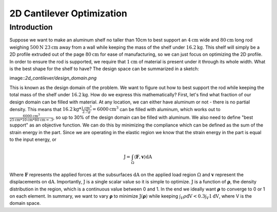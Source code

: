 2D Cantilever Optimization
==========================

Introduction
------------

Suppose we want to make an aluminum shelf no taller than 10cm to best support an :math:`4\text{cm}` wide and :math:`80\text{cm}` long rod weighing :math:`500\text{N}` :math:`23\text{cm}` away from a wall while keeping the mass of the shelf under :math:`16.2\text{kg}`. This shelf will simply be a 2D profile extruded out of the page :math:`80\text{cm}` for ease of manufacturing, so we can just focus on optimizing the 2D profile. In order to ensure the rod is supported, we require that :math:`1\text{cm}` of material is present under it through its whole width. What is the best shape for the shelf to have? The design space can be summarized in a sketch:

image::`2d_cantilever/design_domain.png`

This is known as the design domain of the problem. We want to figure out how to best support the rod while keeping the total mass of the shelf under :math:`16.2\text{kg}`. How do we express this mathematically?
First, let's find what fraction of our design domain can be filled with material. At any location, we can either have aluminum or not - there is no partial density. This means that :math:`16.2\text{kg} * \frac{1 \text{cm}^3}{2.7 g} = 6000 \text{cm}^3` can be filled with aluminum, which works out to :math:`\frac{6000 \text{cm}^3}{25\text{cm} * 10\text{cm} * 80 \text{cm} = .3`, so up to 30% of the design domain can be filled with aluminum.
We also need to define "best support" as an objective function. We can do this by minimizing the compliance which can be defined as the sum of the strain energy in the part. Since we are operating in the elastic region we know that the strain energy in the part is equal to the input energy, or

.. math::
   \text{J} = \int_\Omega \langle \boldsymbol{F}, \boldsymbol{v} \rangle \text{dA}

Where :math:`\boldsymbol{F}` represents the applied forces at the subsurfaces :math:`\text{dA}` on the applied load region :math:`\Omega` and :math:`\boldsymbol{v}` represent the displacements on :math:`\text{dA}`. Importantly, :math:`\text{J}` is a single scalar value so it is simple to optimize. :math:`\text{J}` is a function of :math:`\boldsymbol{\rho}`, the density distribution in the region, which is a continuous value between 0 and 1. In the end we ideally want :math:`\boldsymbol{\rho}` to converge to 0 or 1 on each element.
In summary, we want to vary :math:`\boldsymbol{\rho}` to minimize :math:`\text{J}(\boldsymbol{\rho})` while keeping :math:`\int_V \rho \text{dV} < 0.3\int_V 1 \text{dV}`, where V is the domain space.